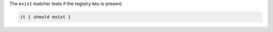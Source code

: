 .. The contents of this file may be included in multiple topics (using the includes directive).
.. The contents of this file should be modified in a way that preserves its ability to appear in multiple topics.

The ``exist`` matcher tests if the registry key is present:

.. code-block:: ruby

   it { should exist }
